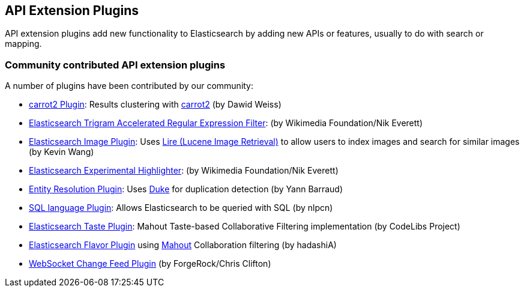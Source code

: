 [[api]]
== API Extension Plugins

API extension plugins add new functionality to Elasticsearch by adding new APIs or features, usually to do with search or mapping.

[float]
=== Community contributed API extension plugins

A number of plugins have been contributed by our community:

* https://github.com/carrot2/elasticsearch-carrot2[carrot2 Plugin]:
  Results clustering with http://project.carrot2.org/[carrot2] (by Dawid Weiss)

* https://github.com/wikimedia/search-extra[Elasticsearch Trigram Accelerated Regular Expression Filter]:
  (by Wikimedia Foundation/Nik Everett)

* https://github.com/kzwang/elasticsearch-image[Elasticsearch Image Plugin]:
  Uses https://code.google.com/p/lire/[Lire (Lucene Image Retrieval)] to allow users
  to index images and search for similar images (by Kevin Wang)

* https://github.com/wikimedia/search-highlighter[Elasticsearch Experimental Highlighter]:
  (by Wikimedia Foundation/Nik Everett)

* https://github.com/YannBrrd/elasticsearch-entity-resolution[Entity Resolution Plugin]:
  Uses http://github.com/larsga/Duke[Duke] for duplication detection (by Yann Barraud)

* https://github.com/NLPchina/elasticsearch-sql/[SQL language Plugin]:
  Allows Elasticsearch to be queried with SQL (by nlpcn)

* https://github.com/codelibs/elasticsearch-taste[Elasticsearch Taste Plugin]:
  Mahout Taste-based Collaborative Filtering implementation (by CodeLibs Project)

* https://github.com/hadashiA/elasticsearch-flavor[Elasticsearch Flavor Plugin] using
  http://mahout.apache.org/[Mahout] Collaboration filtering (by hadashiA)
* https://github.com/jurgc11/es-change-feed-plugin[WebSocket Change Feed Plugin] (by ForgeRock/Chris Clifton)

